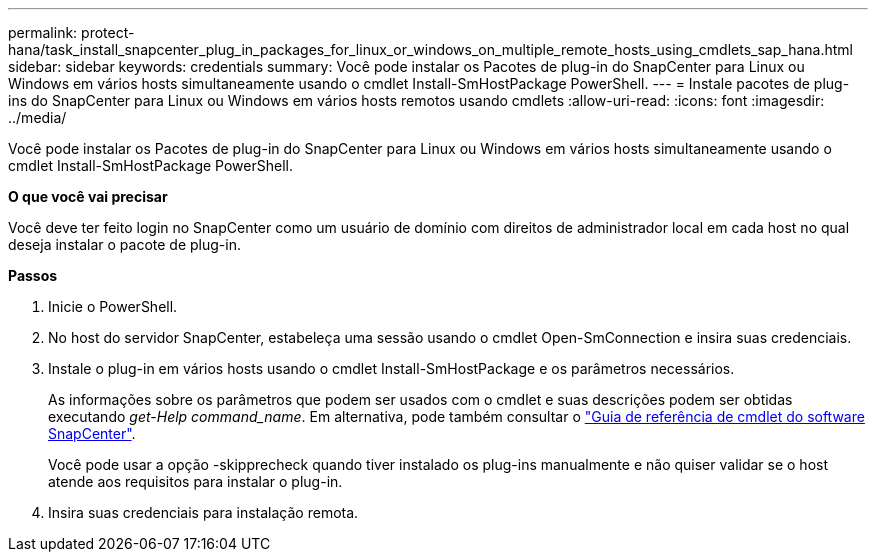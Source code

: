 ---
permalink: protect-hana/task_install_snapcenter_plug_in_packages_for_linux_or_windows_on_multiple_remote_hosts_using_cmdlets_sap_hana.html 
sidebar: sidebar 
keywords: credentials 
summary: Você pode instalar os Pacotes de plug-in do SnapCenter para Linux ou Windows em vários hosts simultaneamente usando o cmdlet Install-SmHostPackage PowerShell. 
---
= Instale pacotes de plug-ins do SnapCenter para Linux ou Windows em vários hosts remotos usando cmdlets
:allow-uri-read: 
:icons: font
:imagesdir: ../media/


[role="lead"]
Você pode instalar os Pacotes de plug-in do SnapCenter para Linux ou Windows em vários hosts simultaneamente usando o cmdlet Install-SmHostPackage PowerShell.

*O que você vai precisar*

Você deve ter feito login no SnapCenter como um usuário de domínio com direitos de administrador local em cada host no qual deseja instalar o pacote de plug-in.

*Passos*

. Inicie o PowerShell.
. No host do servidor SnapCenter, estabeleça uma sessão usando o cmdlet Open-SmConnection e insira suas credenciais.
. Instale o plug-in em vários hosts usando o cmdlet Install-SmHostPackage e os parâmetros necessários.
+
As informações sobre os parâmetros que podem ser usados com o cmdlet e suas descrições podem ser obtidas executando _get-Help command_name_. Em alternativa, pode também consultar o https://library.netapp.com/ecm/ecm_download_file/ECMLP2883300["Guia de referência de cmdlet do software SnapCenter"^].

+
Você pode usar a opção -skipprecheck quando tiver instalado os plug-ins manualmente e não quiser validar se o host atende aos requisitos para instalar o plug-in.

. Insira suas credenciais para instalação remota.

